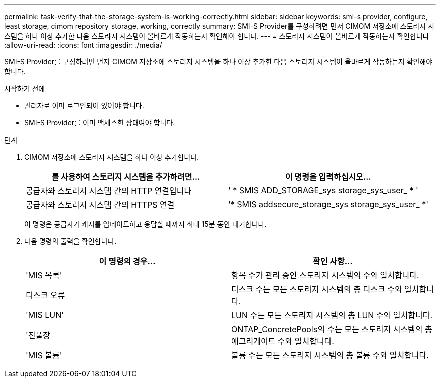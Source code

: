 ---
permalink: task-verify-that-the-storage-system-is-working-correctly.html 
sidebar: sidebar 
keywords: smi-s provider, configure, least storage, cimom repository storage, working, correctly 
summary: SMI-S Provider를 구성하려면 먼저 CIMOM 저장소에 스토리지 시스템을 하나 이상 추가한 다음 스토리지 시스템이 올바르게 작동하는지 확인해야 합니다. 
---
= 스토리지 시스템이 올바르게 작동하는지 확인합니다
:allow-uri-read: 
:icons: font
:imagesdir: ./media/


[role="lead"]
SMI-S Provider를 구성하려면 먼저 CIMOM 저장소에 스토리지 시스템을 하나 이상 추가한 다음 스토리지 시스템이 올바르게 작동하는지 확인해야 합니다.

.시작하기 전에
* 관리자로 이미 로그인되어 있어야 합니다.
* SMI-S Provider를 이미 액세스한 상태여야 합니다.


.단계
. CIMOM 저장소에 스토리지 시스템을 하나 이상 추가합니다.
+
[cols="2*"]
|===
| 를 사용하여 스토리지 시스템을 추가하려면... | 이 명령을 입력하십시오... 


 a| 
공급자와 스토리지 시스템 간의 HTTP 연결입니다
 a| 
' * SMIS ADD_STORAGE_sys storage_sys_user_ * '



 a| 
공급자와 스토리지 시스템 간의 HTTPS 연결
 a| 
'* SMIS addsecure_storage_sys storage_sys_user_ *'

|===
+
이 명령은 공급자가 캐시를 업데이트하고 응답할 때까지 최대 15분 동안 대기합니다.

. 다음 명령의 출력을 확인합니다.
+
[cols="2*"]
|===
| 이 명령의 경우... | 확인 사항... 


 a| 
'MIS 목록'
 a| 
항목 수가 관리 중인 스토리지 시스템의 수와 일치합니다.



 a| 
디스크 오류
 a| 
디스크 수는 모든 스토리지 시스템의 총 디스크 수와 일치합니다.



 a| 
'MIS LUN'
 a| 
LUN 수는 모든 스토리지 시스템의 총 LUN 수와 일치합니다.



 a| 
'진풀장
 a| 
ONTAP_ConcretePools의 수는 모든 스토리지 시스템의 총 애그리게이트 수와 일치합니다.



 a| 
'MIS 볼륨'
 a| 
볼륨 수는 모든 스토리지 시스템의 총 볼륨 수와 일치합니다.

|===

